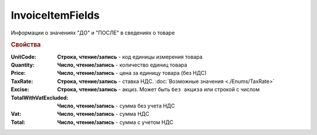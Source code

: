 InvoiceItemFields
=================

Информации о значениях "ДО" и "ПОСЛЕ" в сведениях о товаре

.. rubric:: Свойства

:UnitCode:
  **Строка, чтение/запись** - код единицы измерения товара

:Quantity:
  **Число, чтение/запись** - количество единиц товара

:Price:
  **Число, чтение/запись** - цена за единицу товара (без НДС)

:TaxRate:
  **Строка, чтение/запись** - ставка НДС. :doc:`Возможные значения <./Enums/TaxRate>`

:Excise:
  **Строка, чтение/запись** - акциз. Может быть ``без акциза`` или строкой с числом

:TotalWithVatExcluded:
  **Число, чтение/запись** - сумма без учета НДС

:Vat:
  **Число, чтение/запись** - сумма НДС

:Total:
  **Число, чтение/запись** - сумма с учетом НДС
